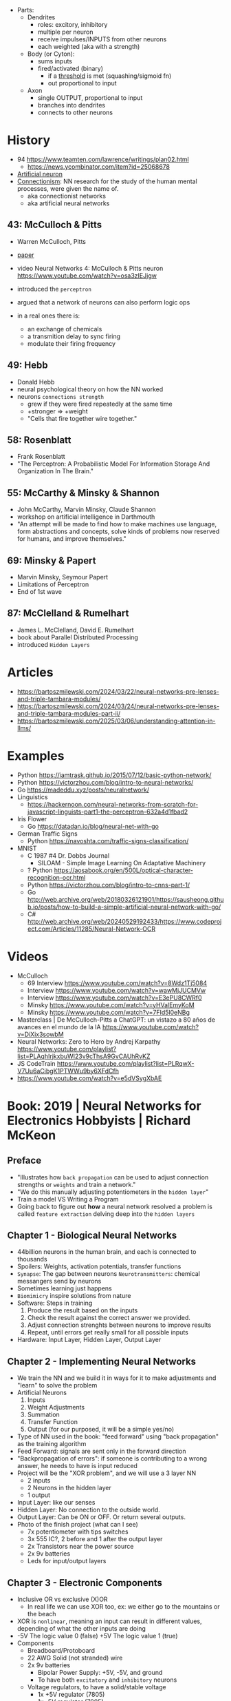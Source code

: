 - Parts:
  - Dendrites
    - roles: excitory, inhibitory
    - multiple per neuron
    - receive impulses/INPUTS from other neurons
    - each weighted (aka with a strength)
  - Body (or Cyton):
    - sums inputs
    - fired/activated (binary)
      - if a _threshold_ is met (squashing/sigmoid fn)
      - out proportional to input
  - Axon
    - single OUTPUT, proportional to input
    - branches into dendrites
    - connects to other neurons

* History

- 94 https://www.teamten.com/lawrence/writings/plan02.html
  - https://news.ycombinator.com/item?id=25068678

- [[https://en.wikipedia.org/wiki/Artificial_neuron][Artificial neuron]]
- [[https://en.wikipedia.org/wiki/Connectionism][Connectionism]]: NN research for the study of the human mental processes, were given the name of.
  - aka connectionist networks
  - aka artificial neural networks

** 43: McCulloch & Pitts

- Warren McCulloch, Pitts
- [[https://www.cs.cmu.edu/~./epxing/Class/10715/reading/McCulloch.and.Pitts.pdf][paper]]
- video Neural Networks 4: McCulloch & Pitts neuron https://www.youtube.com/watch?v=osa3zIEJjgw
- introduced the =perceptron=
- argued that a network of neurons can also perform logic ops

- in a real ones there is:
  - an exchange of chemicals
  - a transmition delay to sync firing
  - modulate their firing frequency

** 49: Hebb

- Donald Hebb
- neural psychological theory on how the NN worked
- neurons =connections strength=
  - grew if they were fired repeatedly at the same time
  - +stronger => +weight
  - "Cells that fire together wire together."

** 58: Rosenblatt

- Frank Rosenblatt
- "The Perceptron: A Probabilistic Model For Information Storage And Organization In The Brain."

** 55: McCarthy & Minsky & Shannon

- John McCarthy, Marvin Minsky, Claude Shannon
- workshop on artificial intelligence in Darthmouth
- "An attempt will be made to find how to make machines use language, form abstractions and concepts, solve kinds of problems now reserved for humans, and improve themselves."

** 69: Minsky & Papert

- Marvin Minsky, Seymour Papert
- Limitations of Perceptron
- End of 1st wave

** 87: McClelland & Rumelhart

- James L. McClelland, David E. Rumelhart
- book about Parallel Distributed Processing
- introduced ~Hidden Layers~

* Articles

- https://bartoszmilewski.com/2024/03/22/neural-networks-pre-lenses-and-triple-tambara-modules/
- https://bartoszmilewski.com/2024/03/24/neural-networks-pre-lenses-and-triple-tambara-modules-part-ii/
- https://bartoszmilewski.com/2025/03/06/understanding-attention-in-llms/

* Examples

- Python https://iamtrask.github.io/2015/07/12/basic-python-network/
- Python https://victorzhou.com/blog/intro-to-neural-networks/
- Go https://madeddu.xyz/posts/neuralnetwork/
- Linguistics
  - https://hackernoon.com/neural-networks-from-scratch-for-javascript-linguists-part1-the-perceptron-632a4d1fbad2
- Iris Flower
  - Go https://datadan.io/blog/neural-net-with-go
- German Traffic Signs
  - Python https://navoshta.com/traffic-signs-classification/
- MNIST
  - C 1987 #4 Dr. Dobbs Journal
    - SILOAM - Simple Image Learning On Adaptative Machinery
  - ? Python https://aosabook.org/en/500L/optical-character-recognition-ocr.html
  - Python https://victorzhou.com/blog/intro-to-cnns-part-1/
  - Go http://web.archive.org/web/20180326121901/https://sausheong.github.io/posts/how-to-build-a-simple-artificial-neural-network-with-go/
  - C# http://web.archive.org/web/20240529192433/https://www.codeproject.com/Articles/11285/Neural-Network-OCR

* Videos

- McCulloch
  - 69 Interview https://www.youtube.com/watch?v=8Wdz1Tj5084
  - Interview https://www.youtube.com/watch?v=wawMjJUCMVw
  - Interview https://www.youtube.com/watch?v=E3ePU8CWRf0
  - Minsky https://www.youtube.com/watch?v=yHValEmyKoM
  - Minsky https://www.youtube.com/watch?v=7FId5l0eNBg

- Masterclass | De McCulloch-Pitts a ChatGPT: un vistazo a 80 años de avances en el mundo de la IA https://www.youtube.com/watch?v=DiXix3sowbM
- Neural Networks: Zero to Hero by Andrej Karpathy https://www.youtube.com/playlist?list=PLAqhIrjkxbuWI23v9cThsA9GvCAUhRvKZ
- JS CodeTrain https://www.youtube.com/playlist?list=PLRqwX-V7Uu6aCibgK1PTWWu9by6XFdCfh
- https://www.youtube.com/watch?v=e5dVSygXbAE

* Book: 2019 | Neural Networks for Electronics Hobbyists | Richard McKeon
** Preface
- "Illustrates how ~back propagation~ can be
     used to adjust connection strengths or ~weights~ and train a network."
- "We do this manually adjusting potentiometers in the ~hidden layer~"
- Train a model VS Writing a Program
- Going back to figure out *how* a neural network resolved a problem is called ~feature extraction~ delving deep into the ~hidden layers~
** Chapter 1 - Biological Neural Networks
- 44billion neurons in the human brain, and each is connected to thousands
- Spoilers: Weights, activation potentials, transfer functions
- ~Synapse~: The gap between neurons
  ~Neurotransmitters~: chemical messangers send by neurons
- Sometimes learning just happens
- ~Biomimicry~ inspire solutions from nature
- Software: Steps in training
  1) Produce the result based on the inputs
  2) Check the result against the correct answer we provided.
  3) Adjust connection strenghts between neurons to improve results
  4) Repeat, until errors get really small for all possible inputs
- Hardware: Input Layer, Hidden Layer, Output Layer
** Chapter 2 - Implementing Neural Networks
- We train the NN and we build it in ways for it to
  make adjustments and "learn" to solve the problem
- Artificial Neurons
  1) Inputs
  2) Weight Adjustments
  3) Summation
  4) Transfer Function
  5) Output (for our purposed, it will be a simple yes/no)
- Type of NN used in the book:
  "feed forward" using "back propagation" as the training algorithm
- Feed Forward: signals are sent only in the forward direction
- "Backpropagation of errors": if someone is contributing to a wrong answer, he needs to have is input reduced
- Project will be the "XOR problem", and we will use a 3 layer NN
  - 2 inputs
  - 2 Neurons in the hidden layer
  - 1 output
- Input Layer: like our senses
- Hidden Layer: No connection to the outside world.
- Output Layer: Can be ON or OFF. Or return several outputs.
- Photo of the finish project (what can I see)
  - 7x potentiometer with tips switches
  - 3x 555 IC?, 2 before and 1 after the output layer
  - 2x Transistors near the power source
  - 2x 9v batteries
  - Leds for input/output layers
** Chapter 3 - Electronic Components
- Inclusive OR vs exclusive (X)OR
  - In real life we can use XOR too, ex: we either go to the mountains or the beach
- XOR is ~nonlinear~, meaning an input can result in different values, depending of what the other inputs are doing
- -5V The logic value 0 (false)
  +5V The logic value 1 (true)
- Components
  * Breadboard/Protoboard
  * 22 AWG Solid (not stranded) wire
  * 2x 9v batteries
    - Bipolar Power Supply: +5V, -5V, and ground
    - To have both ~excitatory~ and ~inhibitory~ neurons
  * Voltage regulators, to have a solid/stable voltage
    * 1x +5V regulator (7805)
    * 1x -5V regulator (7905)
  * SPDT - Single Pole Double Throw
    3 Pines, two pins connected at the time.
    Of the sliding type.
    We would pick between +5V and -5V
  * ?x 470ohm resistors (for the led)
  * Led: Anode (+) and Cathode(- aka shorter leg)
  * 10-turn potentiometers: 100K
  * CA3130 op amps, simulate the neurons
    - Tie + and - rails
    - ~activation threshold~ PIN to two-resistor voltage divider
    - ~input~ the output of the summing circuit
- ~Voltage divider~, when a voltage is dropped due resistors between terminals of a power supply
  - 1 resistor can't be measure
  - 2 resistor IF equal half the voltage
  - 1 potentiometer
- We use a ~passive averager~, a type of voltage divider
  If the resistors are the same value:
  - Vout = (V1+V2)/2
  - Vout = (V1+V2+V3)/3
  - See neuron's ~threshold value~ and ~transfer function~
- Op amps usage, as a comparator:
  - If 3>2, output will be HIGH
  - if 3<2, output will be LOW
- There is a *Neuron Y* called ~inhibitory~ neuron
** Chapter 4 - Building the Network
- Cables Color
  * Red   +5V
  * Black GND
  * Blue  -5V
  * Yellow for signals
- Input Layer
  - 2x switches
  - 2x 470ohm
  - 2x led
- Hidden Layer
  - 2x Op amps
    - Threshold: Constant Voltage divider between 100K and 22K, from +V and GND
    - Input: Variable Passive Averager from both inputs layer neurons
- Output Layer
  - Same as a Neuron in Hidden
  - a LED to the output
** Chapter 5 - Training with Back Propagation
